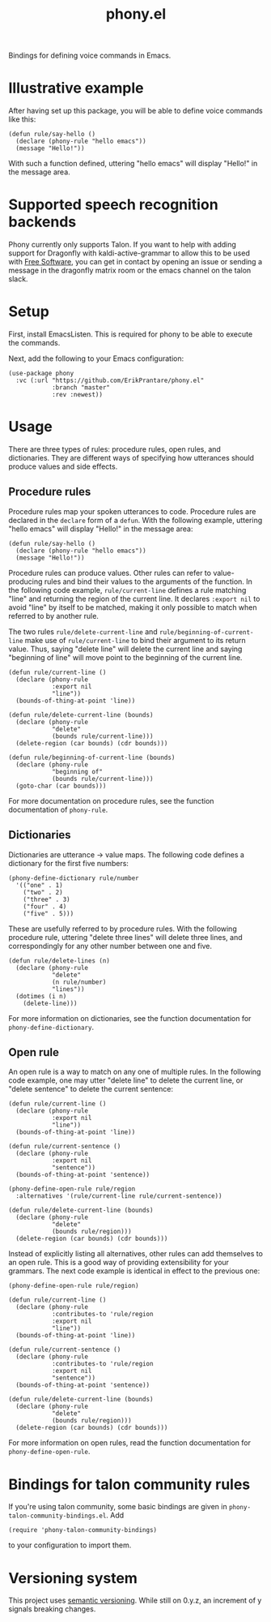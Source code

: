 #+title: phony.el
Bindings for defining voice commands in Emacs.

* Illustrative example
After having set up this package, you will be able to define voice
commands like this:

#+begin_src elisp
  (defun rule/say-hello ()
    (declare (phony-rule "hello emacs"))
    (message "Hello!"))
#+end_src

With such a function defined, uttering "hello emacs" will display
"Hello!" in the message area.

* Supported speech recognition backends
Phony currently only supports Talon.  If you want to help with adding
support for Dragonfly with kaldi-active-grammar to allow this to be
used with [[https://www.gnu.org/philosophy/free-sw.html][Free Software]], you can get in contact by opening an issue or
sending a message in the dragonfly matrix room or the emacs channel on
the talon slack.

* Setup
First, install EmacsListen.  This is required for phony to be able to
execute the commands.

Next, add the following to your Emacs configuration:

#+begin_src elisp
  (use-package phony
    :vc (:url "https://github.com/ErikPrantare/phony.el"
              :branch "master"
              :rev :newest))
#+end_src

* Usage
There are three types of rules: procedure rules, open rules, and
dictionaries.  They are different ways of specifying how utterances
should produce values and side effects.

** Procedure rules
Procedure rules map your spoken utterances to code.  Procedure rules
are declared in the ~declare~ form of a ~defun~.  With the following
example, uttering "hello emacs" will display "Hello!" in the message
area:

#+begin_src elisp
  (defun rule/say-hello ()
    (declare (phony-rule "hello emacs"))
    (message "Hello!"))
#+end_src

Procedure rules can produce values.  Other rules can refer to
value-producing rules and bind their values to the arguments of the
function.  In the following code example, ~rule/current-line~ defines
a rule matching "line" and returning the region of the current line.
It declares ~:export nil~ to avoid "line" by itself to be matched,
making it only possible to match when referred to by another rule.

The two rules ~rule/delete-current-line~ and
~rule/beginning-of-current-line~ make use of ~rule/current-line~ to
bind their argument to its return value.  Thus, saying "delete line"
will delete the current line and saying "beginning of line" will move
point to the beginning of the current line.

#+begin_src elisp
  (defun rule/current-line ()
    (declare (phony-rule
              :export nil
              "line"))
    (bounds-of-thing-at-point 'line))

  (defun rule/delete-current-line (bounds)
    (declare (phony-rule
              "delete"
              (bounds rule/current-line)))
    (delete-region (car bounds) (cdr bounds)))

  (defun rule/beginning-of-current-line (bounds)
    (declare (phony-rule
              "beginning of"
              (bounds rule/current-line)))
    (goto-char (car bounds)))
#+end_src

For more documentation on procedure rules, see the function
documentation of ~phony-rule~.

** Dictionaries
Dictionaries are utterance -> value maps.  The following code defines
a dictionary for the first five numbers:

#+begin_src elisp
  (phony-define-dictionary rule/number
    '(("one" . 1)
      ("two" . 2)
      ("three" . 3)
      ("four" . 4)
      ("five" . 5)))
#+end_src

These are usefully referred to by procedure rules.  With the following
procedure rule, uttering "delete three lines" will delete three lines,
and correspondingly for any other number between one and five.

#+begin_src elisp
  (defun rule/delete-lines (n)
    (declare (phony-rule
              "delete"
              (n rule/number)
              "lines"))
    (dotimes (i n)
      (delete-line)))
#+end_src

For more information on dictionaries, see the function documentation
for ~phony-define-dictionary~.

** Open rule
An open rule is a way to match on any one of multiple rules.  In the
following code example, one may utter "delete line" to delete the
current line, or "delete sentence" to delete the current sentence:

#+begin_src elisp
  (defun rule/current-line ()
    (declare (phony-rule
              :export nil
              "line"))
    (bounds-of-thing-at-point 'line))

  (defun rule/current-sentence ()
    (declare (phony-rule
              :export nil
              "sentence"))
    (bounds-of-thing-at-point 'sentence))

  (phony-define-open-rule rule/region
    :alternatives '(rule/current-line rule/current-sentence))

  (defun rule/delete-current-line (bounds)
    (declare (phony-rule
              "delete"
              (bounds rule/region)))
    (delete-region (car bounds) (cdr bounds)))
#+end_src

Instead of explicitly listing all alternatives, other rules can add
themselves to an open rule.  This is a good way of providing
extensibility for your grammars.  The next code example is identical
in effect to the previous one:

#+begin_src elisp
  (phony-define-open-rule rule/region)

  (defun rule/current-line ()
    (declare (phony-rule
              :contributes-to 'rule/region
              :export nil
              "line"))
    (bounds-of-thing-at-point 'line))

  (defun rule/current-sentence ()
    (declare (phony-rule
              :contributes-to 'rule/region
              :export nil
              "sentence"))
    (bounds-of-thing-at-point 'sentence))

  (defun rule/delete-current-line (bounds)
    (declare (phony-rule
              "delete"
              (bounds rule/region)))
    (delete-region (car bounds) (cdr bounds)))
#+end_src

For more information on open rules, read the function documentation
for ~phony-define-open-rule~.

* Bindings for talon community rules
If you're using talon community, some basic bindings are given in
~phony-talon-community-bindings.el~.  Add

#+begin_src elisp
  (require 'phony-talon-community-bindings)
#+end_src

to your configuration to import them.

* Versioning system
This project uses [[https://semver.org/][semantic versioning]].  While still on 0.y.z, an
increment of y signals breaking changes.
